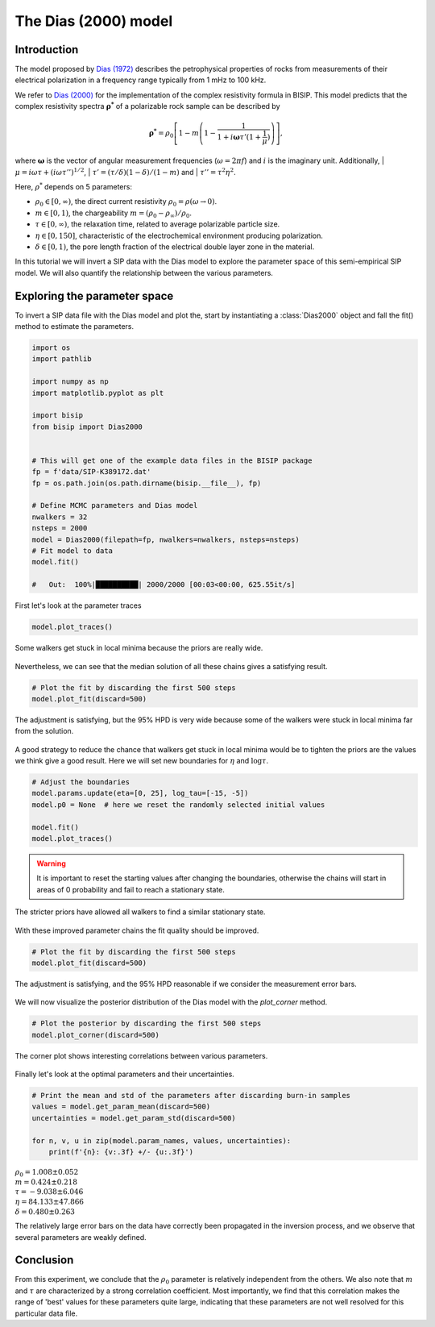 .. _Dias:

The Dias (2000) model
=====================

Introduction
------------
The model proposed by `Dias (1972) <https://agupubs.onlinelibrary.wiley.com/doi/abs/10.1029/JB077i026p04945>`_
describes the petrophysical properties of rocks from measurements of their
electrical polarization in a frequency range typically from
1 mHz to 100 kHz.

We refer to `Dias (2000) <https://library.seg.org/doi/10.1190/1.1444738>`_
for the implementation of the complex resistivity formula in BISIP. This model
predicts that the complex resistivity spectra :math:`\boldsymbol{\rho^*}` of a
polarizable rock sample can be described by

.. math::
  \boldsymbol{\rho^*} = \rho_0 \left[ 1-m\left(1-\frac{1}{1+i\boldsymbol{\omega}\tau'(1+\frac{1}{\mu})} \right) \right],

where :math:`\boldsymbol{\omega}` is the vector of angular measurement frequencies
(:math:`\omega=2\pi f`) and :math:`i` is the imaginary unit. Additionally,
| :math:`\mu = i\omega\tau + \left(i\omega\tau''\right)^{1/2}`,
| :math:`\tau' = (\tau/\delta)(1 - \delta)/(1 - m)` and
| :math:`\tau'' = \tau^2 \eta^2`.

Here, :math:`\rho^*` depends on 5 parameters:

- :math:`\rho_0 \in [0, \infty)`, the direct current resistivity :math:`\rho_0 = \rho (\omega\to 0)`.
- :math:`m \in [0, 1)`, the chargeability :math:`m=(\rho_0 - \rho_\infty)/\rho_0`.
- :math:`\tau \in [0, \infty)`, the relaxation time, related to
  average polarizable particle size.
- :math:`\eta \in [0, 150]`, characteristic of the
  electrochemical environment producing polarization.
- :math:`\delta \in [0, 1)`, the pore length fraction of the electrical double
  layer zone in the material.

In this tutorial we will invert a SIP data with the Dias model to explore the
parameter space of this semi-empirical SIP model. We will also quantify the
relationship between the various parameters.

Exploring the parameter space
-----------------------------

To invert a SIP data file with the Dias model and plot the, start by instantiating a
:class:`Dias2000` object and fall the fit() method to estimate the parameters.

.. code-block:: python

    import os
    import pathlib

    import numpy as np
    import matplotlib.pyplot as plt

    import bisip
    from bisip import Dias2000


    # This will get one of the example data files in the BISIP package
    fp = f'data/SIP-K389172.dat'
    fp = os.path.join(os.path.dirname(bisip.__file__), fp)

    # Define MCMC parameters and Dias model
    nwalkers = 32
    nsteps = 2000
    model = Dias2000(filepath=fp, nwalkers=nwalkers, nsteps=nsteps)
    # Fit model to data
    model.fit()

    #   Out:  100%|██████████| 2000/2000 [00:03<00:00, 625.55it/s]

First let's look at the parameter traces

.. code-block:: python

    model.plot_traces()

.. figure:: ./figures/dias/dias_wide_traces.png
    :width: 100%
    :align: center

    Some walkers get stuck in local minima because the priors are really wide.

Nevertheless, we can see that the median solution of all these chains gives a
satisfying result.

.. code-block:: python

    # Plot the fit by discarding the first 500 steps
    model.plot_fit(discard=500)

.. figure:: ./figures/dias/dias_fit_before.png
    :width: 50%
    :align: center

    The adjustment is satisfying, but the 95% HPD is very wide because some of
    the walkers were stuck in local minima far from the solution.

A good strategy to reduce the chance that walkers get stuck in local minima
would be to tighten the priors are the values we think give a good result. Here
we will set new boundaries for :math:`\eta` and :math:`\log \tau`.

.. code-block:: python

    # Adjust the boundaries
    model.params.update(eta=[0, 25], log_tau=[-15, -5])
    model.p0 = None  # here we reset the randomly selected initial values

    model.fit()
    model.plot_traces()

.. warning::
    It is important to reset the starting values after changing the boundaries,
    otherwise the chains will start in areas of 0 probability and fail to reach
    a stationary state.

.. figure:: ./figures/dias/dias_bounds_updated.png
    :width: 100%
    :align: center

    The stricter priors have allowed all walkers to find a similar stationary state.

With these improved parameter chains the fit quality should be improved.

.. code-block:: python

    # Plot the fit by discarding the first 500 steps
    model.plot_fit(discard=500)

.. figure:: ./figures/dias/dias_fit_after.png
    :width: 50%
    :align: center

    The adjustment is satisfying, and the 95% HPD reasonable if we consider the
    measurement error bars.

We will now visualize the posterior distribution of the Dias model with the `plot_corner` method.

.. code-block:: python

    # Plot the posterior by discarding the first 500 steps
    model.plot_corner(discard=500)

.. figure:: ./figures/dias/dias_corner.png
    :width: 100%
    :align: center

    The corner plot shows interesting correlations between various parameters.

Finally let's look at the optimal parameters and their uncertainties.

.. code-block:: python

    # Print the mean and std of the parameters after discarding burn-in samples
    values = model.get_param_mean(discard=500)
    uncertainties = model.get_param_std(discard=500)

    for n, v, u in zip(model.param_names, values, uncertainties):
        print(f'{n}: {v:.3f} +/- {u:.3f}')

.. rst-class:: center

| :math:`\rho_0 = 1.008 \pm 0.052`
| :math:`m = 0.424 \pm 0.218`
| :math:`\tau = -9.038 \pm 6.046`
| :math:`\eta = 84.133 \pm 47.866`
| :math:`\delta = 0.480 \pm 0.263`

The relatively large error bars on the data have correctly been propagated
in the inversion process, and we observe that several parameters are weakly defined.

Conclusion
----------
From this experiment, we conclude that the :math:`\rho_0` parameter is relatively
independent from the others. We also note that :math:`m` and :math:`\tau` are
characterized by a strong correlation coefficient. Most importantly, we find that
this correlation makes the range of 'best' values for these parameters quite large,
indicating that these parameters are not well resolved for this particular data file.

.. todo::
    Automatically detect if parameters were updated and reset initial values.
